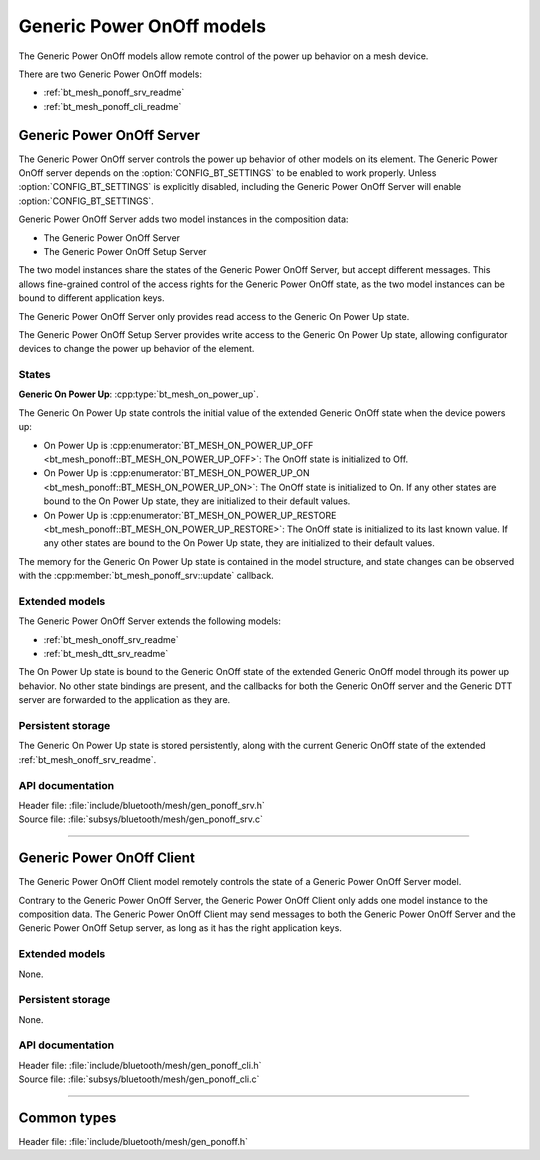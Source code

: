 .. _bt_mesh_ponoff_readme:

Generic Power OnOff models
##########################

The Generic Power OnOff models allow remote control of the power up behavior
on a mesh device.

There are two Generic Power OnOff models:

- :ref:`bt_mesh_ponoff_srv_readme`
- :ref:`bt_mesh_ponoff_cli_readme`

.. _bt_mesh_ponoff_srv_readme:

Generic Power OnOff Server
==========================

The Generic Power OnOff server controls the power up behavior of other models
on its element. The Generic Power OnOff server depends on the
:option:`CONFIG_BT_SETTINGS` to be enabled to work properly. Unless
:option:`CONFIG_BT_SETTINGS` is explicitly disabled, including the Generic
Power OnOff Server will enable :option:`CONFIG_BT_SETTINGS`.

Generic Power OnOff Server adds two model instances in the composition data:

- The Generic Power OnOff Server
- The Generic Power OnOff Setup Server

The two model instances share the states of the Generic Power OnOff Server,
but accept different messages. This allows fine-grained control of the access
rights for the Generic Power OnOff state, as the two model instances can be
bound to different application keys.

The Generic Power OnOff Server only provides read access to the Generic
On Power Up state.

The Generic Power OnOff Setup Server provides write access to the Generic
On Power Up state, allowing configurator devices to change the power up
behavior of the element.

States
*******

**Generic On Power Up**: :cpp:type:`bt_mesh_on_power_up`.

The Generic On Power Up state controls the initial value of the extended
Generic OnOff state when the device powers up:

- On Power Up is
  :cpp:enumerator:`BT_MESH_ON_POWER_UP_OFF <bt_mesh_ponoff::BT_MESH_ON_POWER_UP_OFF>`:
  The OnOff state is initialized to Off.
- On Power Up is
  :cpp:enumerator:`BT_MESH_ON_POWER_UP_ON <bt_mesh_ponoff::BT_MESH_ON_POWER_UP_ON>`:
  The OnOff state is initialized to On. If any other states are bound to the On
  Power Up state, they are initialized to their default values.
- On Power Up is
  :cpp:enumerator:`BT_MESH_ON_POWER_UP_RESTORE <bt_mesh_ponoff::BT_MESH_ON_POWER_UP_RESTORE>`:
  The OnOff state is initialized to its last known value. If any other states
  are bound to the On Power Up state, they are initialized to their default
  values.

The memory for the Generic On Power Up state is contained in the model
structure, and state changes can be observed with the
:cpp:member:`bt_mesh_ponoff_srv::update` callback.

Extended models
****************

The Generic Power OnOff Server extends the following models:

- :ref:`bt_mesh_onoff_srv_readme`
- :ref:`bt_mesh_dtt_srv_readme`

The On Power Up state is bound to the Generic OnOff state of the extended
Generic OnOff model through its power up behavior. No other state bindings
are present, and the callbacks for both the Generic OnOff server and the
Generic DTT server are forwarded to the application as they are.

Persistent storage
*******************

The Generic On Power Up state is stored persistently, along with the current
Generic OnOff state of the extended :ref:`bt_mesh_onoff_srv_readme`.

API documentation
******************

| Header file: :file:`include/bluetooth/mesh/gen_ponoff_srv.h`
| Source file: :file:`subsys/bluetooth/mesh/gen_ponoff_srv.c`

.. doxygengroup:: bt_mesh_ponoff_srv
   :project: nrf
   :members:

----

.. _bt_mesh_ponoff_cli_readme:

Generic Power OnOff Client
==========================

The Generic Power OnOff Client model remotely controls the state of a Generic
Power OnOff Server model.

Contrary to the Generic Power OnOff Server, the Generic Power OnOff Client only
adds one model instance to the composition data. The Generic Power OnOff Client
may send messages to both the Generic Power OnOff Server and the Generic Power
OnOff Setup server, as long as it has the right application keys.

Extended models
****************

None.

Persistent storage
*******************

None.

API documentation
******************

| Header file: :file:`include/bluetooth/mesh/gen_ponoff_cli.h`
| Source file: :file:`subsys/bluetooth/mesh/gen_ponoff_cli.c`

.. doxygengroup:: bt_mesh_ponoff_cli
   :project: nrf
   :members:

----

Common types
=============

| Header file: :file:`include/bluetooth/mesh/gen_ponoff.h`

.. doxygengroup:: bt_mesh_ponoff
   :project: nrf
   :members:
